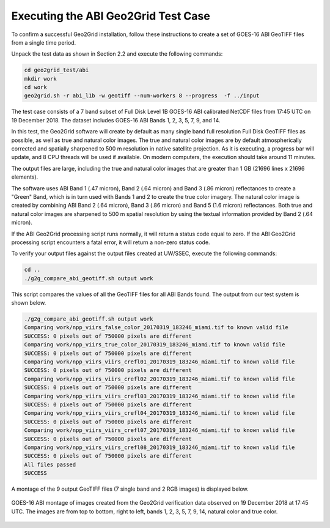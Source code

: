 Executing the ABI Geo2Grid Test Case
------------------------------------

To confirm a successful Geo2Grid installation, follow these 
instructions to create a set of GOES-16 ABI GeoTIFF files from
a single time period.

Unpack the test data as shown in Section 2.2 and 
execute the following commands:

.. code-block:: bash

    cd geo2grid_test/abi
    mkdir work
    cd work
    geo2grid.sh -r abi_l1b -w geotiff --num-workers 8 --progress  -f ../input

The test case consists of a 7 band subset of Full Disk Level 1B 
GOES-16 ABI calibrated NetCDF files from 17:45 UTC on 19 December 2018.  
The dataset includes GOES-16 ABI Bands 1, 2, 3, 5, 7, 9, and 14.  

In this test, the Geo2Grid software will create by default as many
single band full resolution Full Disk GeoTIFF files as possible, as 
well as true and natural color images. The true and natural color 
images are by default atmospherically corrected and spatially 
sharpened to 500 m resolution in native satellite 
projection.  As it is executing, a progress bar will update, and 
8 CPU threads will be used if available. On modern computers, the 
execution should take around 11 minutes.  

The output files are large, including the true and natural color
images that are greater than 1 GB (21696 lines x 21696 elements).

The software uses ABI Band 1 (.47 micron), Band 2 (.64 micron) and
Band 3 (.86 micron) reflectances to create a "Green" Band, which is
in turn used with Bands 1 and 2 to create the true color imagery.
The natural color image is created by combining ABI Band 2 (.64 micron),
Band 3 (.86 micron) and Band 5 (1.6 micron) reflectances.  Both
true and natural color images are sharpened to 500 m spatial
resolution by using the textual information provided by Band 2 (.64 
micron).  

If the ABI Geo2Grid processing script runs normally, it will return
a status code equal to zero. If the ABI Geo2Grid processing script
encounters a fatal error, it will return a non-zero status code.

To verify your output files against the output files created at 
UW/SSEC, execute the following commands:

.. code-block:: bash

    cd ..
    ./g2g_compare_abi_geotiff.sh output work

This script compares the values of all the GeoTIFF files for all 
ABI Bands found. The output from our test system is shown below. 

.. code-block:: bash

    ./g2g_compare_abi_geotiff.sh output work
    Comparing work/npp_viirs_false_color_20170319_183246_miami.tif to known valid file
    SUCCESS: 0 pixels out of 750000 pixels are different
    Comparing work/npp_viirs_true_color_20170319_183246_miami.tif to known valid file
    SUCCESS: 0 pixels out of 750000 pixels are different
    Comparing work/npp_viirs_viirs_crefl01_20170319_183246_miami.tif to known valid file
    SUCCESS: 0 pixels out of 750000 pixels are different
    Comparing work/npp_viirs_viirs_crefl02_20170319_183246_miami.tif to known valid file
    SUCCESS: 0 pixels out of 750000 pixels are different
    Comparing work/npp_viirs_viirs_crefl03_20170319_183246_miami.tif to known valid file
    SUCCESS: 0 pixels out of 750000 pixels are different
    Comparing work/npp_viirs_viirs_crefl04_20170319_183246_miami.tif to known valid file
    SUCCESS: 0 pixels out of 750000 pixels are different
    Comparing work/npp_viirs_viirs_crefl07_20170319_183246_miami.tif to known valid file
    SUCCESS: 0 pixels out of 750000 pixels are different
    Comparing work/npp_viirs_viirs_crefl08_20170319_183246_miami.tif to known valid file
    SUCCESS: 0 pixels out of 750000 pixels are different
    All files passed
    SUCCESS

A montage of the 9 output GeoTIFF files (7 single band and 2 RGB images) 
is displayed below.

.. figure:: ../_static/example_images/abi_20181219_1745_montage.jpg
    :width: 100%
    :align: center

    GOES-16 ABI montage of images created from the Geo2Grid verification
    data observed on 19 December 2018 at 17:45 UTC. The images are 
    from top to bottom, right to left, bands 1, 2, 3, 5, 7, 9, 14, 
    natural color and true color.






